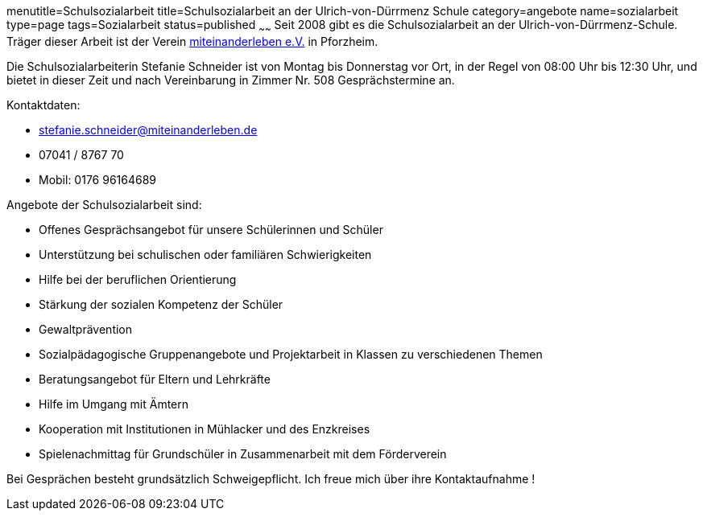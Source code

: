menutitle=Schulsozialarbeit
title=Schulsozialarbeit an der Ulrich-von-Dürrmenz Schule
category=angebote
name=sozialarbeit
type=page
tags=Sozialarbeit
status=published
~~~~~~
Seit 2008 gibt es die Schulsozialarbeit an der Ulrich-von-Dürrmenz-Schule.
Träger dieser Arbeit ist der Verein http://www.miteinanderleben.de/[miteinanderleben e.V.] in Pforzheim.

Die Schulsozialarbeiterin Stefanie Schneider ist von Montag bis Donnerstag vor Ort, 
in der Regel von 08:00 Uhr bis 12:30 Uhr, und bietet in dieser Zeit und nach Vereinbarung 
in Zimmer Nr. 508 Gesprächstermine an. 

Kontaktdaten:

- stefanie.schneider@miteinanderleben.de
- 07041 / 8767 70
- Mobil: 0176 96164689

Angebote der Schulsozialarbeit sind:

* Offenes Gesprächsangebot für unsere Schülerinnen und Schüler
* Unterstützung bei schulischen oder familiären Schwierigkeiten 
* Hilfe bei der beruflichen Orientierung 
* Stärkung der sozialen Kompetenz der Schüler
* Gewaltprävention
* Sozialpädagogische Gruppenangebote und Projektarbeit in Klassen zu verschiedenen Themen
* Beratungsangebot für Eltern und Lehrkräfte
* Hilfe im Umgang mit Ämtern
* Kooperation mit Institutionen in Mühlacker und des Enzkreises 
* Spielenachmittag für Grundschüler in Zusammenarbeit mit dem Förderverein

Bei Gesprächen besteht grundsätzlich Schweigepflicht.
Ich freue mich über ihre Kontaktaufnahme !
